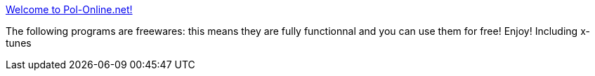 :jbake-type: post
:jbake-status: published
:jbake-title: Welcome to Pol-Online.net!
:jbake-tags: software,freeware,macosx,library,_mois_mars,_année_2005
:jbake-date: 2005-03-18
:jbake-depth: ../
:jbake-uri: shaarli/1111135373000.adoc
:jbake-source: https://nicolas-delsaux.hd.free.fr/Shaarli?searchterm=http%3A%2F%2Fwww.pol-online.net%2Findex.php%3Fpage%3Dfreeware&searchtags=software+freeware+macosx+library+_mois_mars+_ann%C3%A9e_2005
:jbake-style: shaarli

http://www.pol-online.net/index.php?page=freeware[Welcome to Pol-Online.net!]

The following programs are freewares: this means they are fully functionnal and you can use them for free! Enjoy! Including x-tunes
